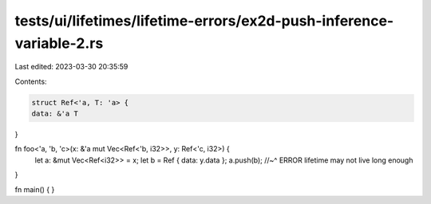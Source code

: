 tests/ui/lifetimes/lifetime-errors/ex2d-push-inference-variable-2.rs
====================================================================

Last edited: 2023-03-30 20:35:59

Contents:

.. code-block:: rs

    struct Ref<'a, T: 'a> {
    data: &'a T
}

fn foo<'a, 'b, 'c>(x: &'a mut Vec<Ref<'b, i32>>, y: Ref<'c, i32>) {
    let a: &mut Vec<Ref<i32>> = x;
    let b = Ref { data: y.data };
    a.push(b);
    //~^ ERROR lifetime may not live long enough
}

fn main() { }


